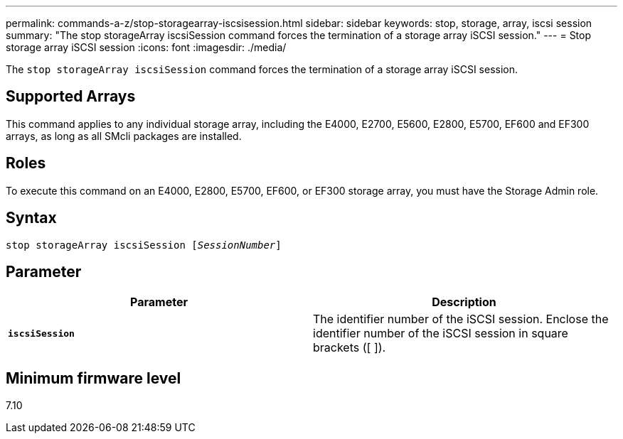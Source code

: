 ---
permalink: commands-a-z/stop-storagearray-iscsisession.html
sidebar: sidebar
keywords: stop, storage, array, iscsi session
summary: "The stop storageArray iscsiSession command forces the termination of a storage array iSCSI session."
---
= Stop storage array iSCSI session
:icons: font
:imagesdir: ./media/

[.lead]
The `stop storageArray iscsiSession` command forces the termination of a storage array iSCSI session.

== Supported Arrays

This command applies to any individual storage array, including the E4000, E2700, E5600, E2800, E5700, EF600 and EF300 arrays, as long as all SMcli packages are installed.

== Roles

To execute this command on an E4000, E2800, E5700, EF600, or EF300 storage array, you must have the Storage Admin role.

== Syntax
[subs=+macros]
[source,cli]
----

pass:quotes[stop storageArray iscsiSession [_SessionNumber_]]
----

== Parameter
[cols="2*",options="header"]
|===
| Parameter| Description
a|
`*iscsiSession*`
a|
The identifier number of the iSCSI session. Enclose the identifier number of the iSCSI session in square brackets ([ ]).
|===

== Minimum firmware level

7.10
